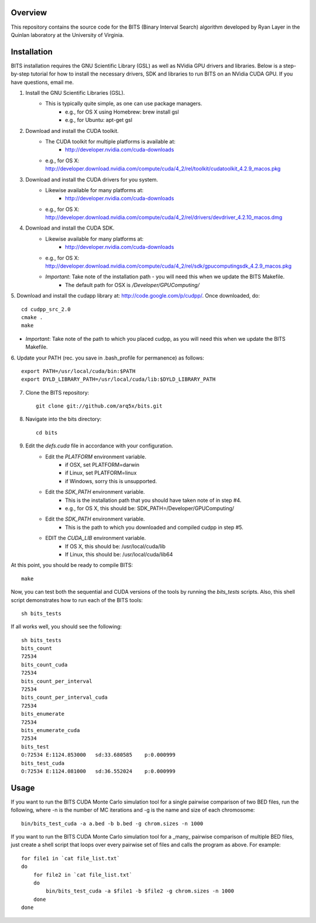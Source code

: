 Overview
========

This repository contains the source code for the BITS (Binary Interval Search)
algorithm developed by Ryan Layer in the Quinlan laboratory at the University
of Virginia.

Installation
============
BITS installation requires the GNU Scientific Library (GSL) as well as
NVidia GPU drivers and libraries. Below is a step-by-step tutorial for how
to install the necessary drivers, SDK and libraries to run BITS on an
NVidia CUDA GPU.  If you have questions, email me.


1. Install the GNU Scientific Libraries (GSL).
    - This is typically quite simple, as one can use package managers.
        - e.g., for OS X using Homebrew: brew install gsl
        - e.g., for Ubuntu: apt-get gsl

2. Download and install the CUDA toolkit.
    - The CUDA toolkit for multiple platforms is available at:
        - http://developer.nvidia.com/cuda-downloads
    - e.g., for OS X: http://developer.download.nvidia.com/compute/cuda/4_2/rel/toolkit/cudatoolkit_4.2.9_macos.pkg

3. Download and install the CUDA drivers for you system.
    - Likewise available for many platforms at: 
        - http://developer.nvidia.com/cuda-downloads
    - e.g., for OS X: http://developer.download.nvidia.com/compute/cuda/4_2/rel/drivers/devdriver_4.2.10_macos.dmg

4. Download and install the CUDA SDK.
    - Likewise available for many platforms at: 
        - http://developer.nvidia.com/cuda-downloads
    - e.g., for OS X: http://developer.download.nvidia.com/compute/cuda/4_2/rel/sdk/gpucomputingsdk_4.2.9_macos.pkg
    - *Important*: Take note of the installation path - you will need this when we update the BITS Makefile.
        - The default path for OSX is `/Developer/GPU\ Computing/`

5. Download and install the cudapp library at: http://code.google.com/p/cudpp/.
Once downloaded, do::
    
    cd cudpp_src_2.0
    cmake .
    make

- *Important*: Take note of the path to which you placed cudpp, as you will need this when we update the BITS Makefile.
    
6. Update your PATH (rec. you save in .bash_profile for permanence) 
as follows::

    export PATH=/usr/local/cuda/bin:$PATH
    export DYLD_LIBRARY_PATH=/usr/local/cuda/lib:$DYLD_LIBRARY_PATH

7. Clone the BITS repository::

    git clone git://github.com/arq5x/bits.git

8. Navigate into the bits directory::

    cd bits

9. Edit the `defs.cuda` file in accordance with your configuration.
    - Edit the `PLATFORM` environment variable.
        - if OSX,   set PLATFORM=darwin
        - if Linux, set PLATFORM=linux
        - if Windows, sorry this is unsupported.
    - Edit the `SDK_PATH` environment variable.
        - This is the installation path that you should have taken note of
          in step #4.
        - e.g., for OS X, this should be: SDK_PATH=/Developer/GPU\ Computing/
        
    - Edit the `SDK_PATH` environment variable.
        - This is the path to which you downloaded and compiled cudpp in step
          #5.
    
    - EDIT the `CUDA_LIB` environment variable.
        - If OS X, this should be: /usr/local/cuda/lib
        - If Linux, this should be: /usr/local/cuda/lib64
        
At this point, you should be ready to compile BITS::

    make

Now, you can test both the sequential and CUDA versions of the tools by
running the `bits_tests` scripts. Also, this shell script demonstrates 
how to run each of the BITS tools::

    sh bits_tests

If all works well, you should see the following::

    sh bits_tests
    bits_count
    72534
    bits_count_cuda
    72534
    bits_count_per_interval
    72534
    bits_count_per_interval_cuda
    72534
    bits_enumerate
    72534
    bits_enumerate_cuda
    72534
    bits_test
    O:72534 E:1124.853000   sd:33.680585    p:0.000999
    bits_test_cuda
    O:72534 E:1124.081000   sd:36.552024    p:0.000999


Usage
=====

If you want to run the BITS CUDA Monte Carlo simulation tool for a single
pairwise comparison of two BED files, run the following, where -n is the 
number of MC iterations and -g is the name and size of each chromosome::

    bin/bits_test_cuda -a a.bed -b b.bed -g chrom.sizes -n 1000 

If you want to run the BITS CUDA Monte Carlo simulation tool for a _many_
pairwise comparison of multiple BED files, just create a shell script that
loops over every pairwise set of files and calls the program as above. For
example::
    
    for file1 in `cat file_list.txt`
    do
        for file2 in `cat file_list.txt`
        do
            bin/bits_test_cuda -a $file1 -b $file2 -g chrom.sizes -n 1000
        done
    done


